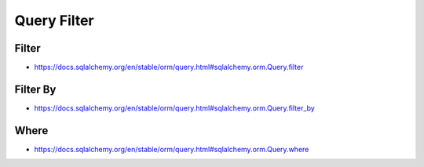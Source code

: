 Query Filter
============


Filter
------
* https://docs.sqlalchemy.org/en/stable/orm/query.html#sqlalchemy.orm.Query.filter


Filter By
---------
* https://docs.sqlalchemy.org/en/stable/orm/query.html#sqlalchemy.orm.Query.filter_by


Where
-----
* https://docs.sqlalchemy.org/en/stable/orm/query.html#sqlalchemy.orm.Query.where
